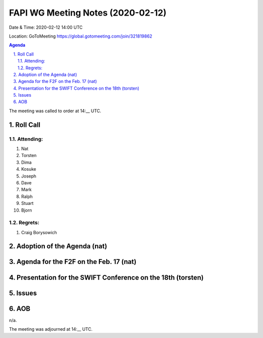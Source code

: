 ============================================
FAPI WG Meeting Notes (2020-02-12) 
============================================
Date & Time: 2020-02-12 14:00 UTC

Location: GoToMeeting https://global.gotomeeting.com/join/321819862

.. sectnum:: 
   :suffix: .


.. contents:: Agenda

The meeting was called to order at 14:__ UTC. 

Roll Call
===========
Attending:
--------------------
#. Nat
#. Torsten
#. Dima
#. Kosuke
#. Joseph
#. Dave
#. Mark
#. Ralph
#. Stuart
#. Bjorn

Regrets: 
---------------------   
#. Craig Borysowich 

Adoption of the Agenda (nat)
==================================

Agenda for the F2F on the Feb. 17 (nat)
==========================================

Presentation for the SWIFT Conference on the 18th (torsten)
=============================================================

Issues
========

AOB
==========================
n/a.

The meeting was adjourned at 14:__ UTC.